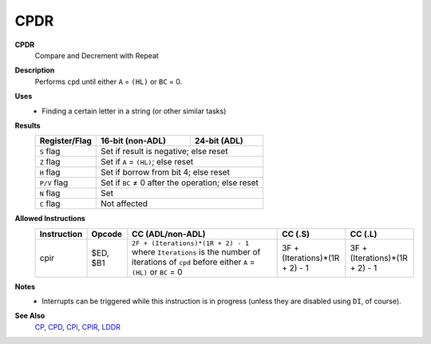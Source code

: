 CPDR
--------

**CPDR**
	Compare and Decrement with Repeat

**Description**
	| Performs ``cpd`` until either ``A`` = ``(HL)`` or ``BC`` = 0.

.. code-block:: asm
	cp a,(hl)
	dec hl
	dec bc
	jr nz,-7
	ret po
	jr -10

**Uses**
	- Finding a certain letter in a string (or other similar tasks)

**Results**
	================    ==========================================  ========================================
	Register/Flag       16-bit (non-ADL)                            24-bit (ADL)
	================    ==========================================  ========================================
	``S`` flag          Set if result is negative; else reset
	----------------    ------------------------------------------------------------------------------------
	``Z`` flag          Set if ``A`` = ``(HL)``; else reset
	----------------    ------------------------------------------------------------------------------------
	``H`` flag          Set if borrow from bit 4; else reset
	----------------    ------------------------------------------------------------------------------------
	``P/V`` flag        Set if ``BC`` ≠ 0 after the operation; else reset
	----------------    ------------------------------------------------------------------------------------
	``N`` flag          Set
	----------------    ------------------------------------------------------------------------------------
	``C`` flag          Not affected
	================    ====================================================================================

**Allowed Instructions**
	================  ================  ===========================================================================================================================================  ==============================  ==============================
	Instruction       Opcode            CC (ADL/non-ADL)                                                                                                                             CC (.S)                         CC (.L)
	================  ================  ===========================================================================================================================================  ==============================  ==============================
	cpir              $ED, $B1          ``2F + (Iterations)*(1R + 2) - 1`` where ``Iterations`` is the number of iterations of ``cpd`` before either ``A`` = ``(HL)`` or ``BC`` = 0  3F + (Iterations)*(1R + 2) - 1  3F + (Iterations)*(1R + 2) - 1
	================  ================  ===========================================================================================================================================  ==============================  ==============================

**Notes**
	- Interrupts can be triggered while this instruction is in progress (unless they are disabled using ``DI``, of course).

**See Also**
	`CP </en/latest/docs/arithmetic/cp.html>`_, `CPD <cpd.html>`_, `CPI <cpi.html>`_, `CPIR <cpir.html>`_, `LDDR <lddr.html>`_
